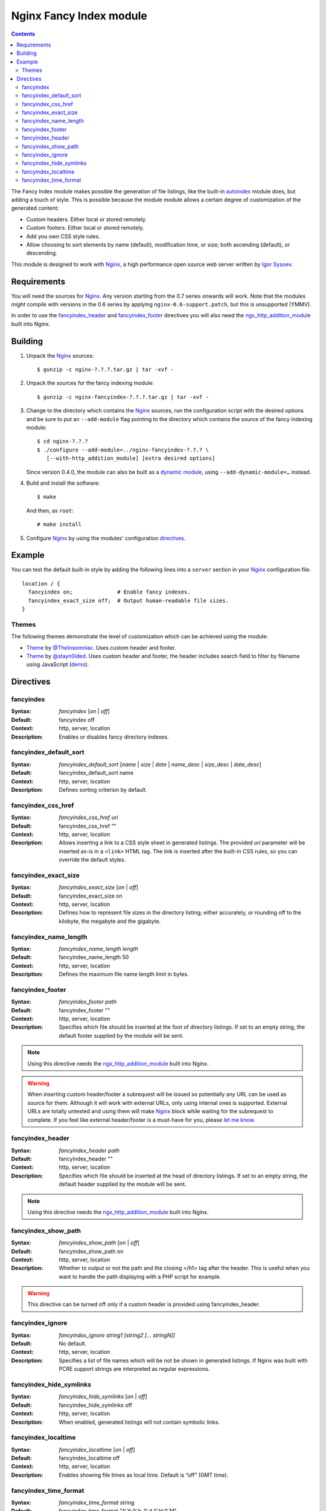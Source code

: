 ========================
Nginx Fancy Index module
========================

.. image:: https://travis-ci.org/aperezdc/ngx-fancyindex.svg?branch=master
   :target: https://travis-ci.org/aperezdc/ngx-fancyindex
   :alt: Build Status

.. contents::

The Fancy Index module makes possible the generation of file listings, like
the built-in `autoindex <http://wiki.nginx.org/NginxHttpAutoindexModule>`__
module does, but adding a touch of style. This is possible because the module
module allows a certain degree of customization of the generated content:

* Custom headers. Either local or stored remotely.
* Custom footers. Either local or stored remotely.
* Add you own CSS style rules.
* Allow choosing to sort elements by name (default), modification time, or
  size; both ascending (default), or descending.

This module is designed to work with Nginx_, a high performance open source web
server written by `Igor Sysoev <http://sysoev.ru>`__.


Requirements
============

You will need the sources for Nginx_. Any version starting from the 0.7
series onwards will work.  Note that the modules *might* compile with
versions in the 0.6 series by applying ``nginx-0.6-support.patch``, but this
is unsupported (YMMV).

In order to use the fancyindex_header_ and fancyindex_footer_ directives
you will also need the `ngx_http_addition_module <http://nginx.org/en/docs/http/ngx_http_addition_module.html>`_
built into Nginx.


Building
========

1. Unpack the Nginx_ sources::

    $ gunzip -c nginx-?.?.?.tar.gz | tar -xvf -

2. Unpack the sources for the fancy indexing module::

    $ gunzip -c nginx-fancyindex-?.?.?.tar.gz | tar -xvf -

3. Change to the directory which contains the Nginx_ sources, run the
   configuration script with the desired options and be sure to put an
   ``--add-module`` flag pointing to the directory which contains the source
   of the fancy indexing module::

    $ cd nginx-?.?.?
    $ ./configure --add-module=../nginx-fancyindex-?.?.? \
       [--with-http_addition_module] [extra desired options]

   Since version 0.4.0, the module can also be built as a
   `dynamic module <https://www.nginx.com/resources/wiki/extending/converting/>`_,
   using ``--add-dynamic-module=…`` instead.

4. Build and install the software::

    $ make

   And then, as ``root``::

    # make install

5. Configure Nginx_ by using the modules' configuration directives_.


Example
=======

You can test the default built-in style by adding the following lines into
a ``server`` section in your Nginx_ configuration file::

  location / {
    fancyindex on;              # Enable fancy indexes.
    fancyindex_exact_size off;  # Output human-readable file sizes.
  }


Themes
~~~~~~

The following themes demonstrate the level of customization which can be
achieved using the module:

* `Theme <https://github.com/TheInsomniac/Nginx-Fancyindex-Theme>`__ by
  `@TheInsomniac <https://github.com/TheInsomniac>`__. Uses custom header and
  footer.
* `Theme <https://github.com/stayn0ided/Nginx-Fancyindex-Theme>`__ by
  `@stayn0ided <https://github.com/stayn0ided>`__. Uses custom header and footer, the
  header includes search field to filter by filename using JavaScript
  (`demo <http://noided.grr.io/fancyindex/>`__).


Directives
==========

fancyindex
~~~~~~~~~~
:Syntax: *fancyindex* [*on* | *off*]
:Default: fancyindex off
:Context: http, server, location
:Description:
  Enables or disables fancy directory indexes.

fancyindex_default_sort
~~~~~~~~~~~~~~~~~~~~~~~
:Syntax: *fancyindex_default_sort* [*name* | *size* | *date* | *name_desc* | *size_desc* | *date_desc*]
:Default: fancyindex_default_sort name
:Context: http, server, location
:Description:
  Defines sorting criterion by default.

fancyindex_css_href
~~~~~~~~~~~~~~~~~~~
:Syntax: *fancyindex_css_href uri*
:Default: fancyindex_css_href ""
:Context: http, server, location
:Description:
  Allows inserting a link to a CSS style sheet in generated listings. The
  provided *uri* parameter will be inserted as-is in a ``<link>`` HTML tag.
  The link is inserted after the built-in CSS rules, so you can override the
  default styles.

fancyindex_exact_size
~~~~~~~~~~~~~~~~~~~~~
:Syntax: *fancyindex_exact_size* [*on* | *off*]
:Default: fancyindex_exact_size on
:Context: http, server, location
:Description:
  Defines how to represent file sizes in the directory listing; either
  accurately, or rounding off to the kilobyte, the megabyte and the
  gigabyte.

fancyindex_name_length
~~~~~~~~~~~~~~~~~~~~~~
:Syntax: *fancyindex_name_length length*
:Default: fancyindex_name_length 50
:Context: http, server, location
:Description:
  Defines the maximum file name length limit in bytes.

fancyindex_footer
~~~~~~~~~~~~~~~~~
:Syntax: *fancyindex_footer path*
:Default: fancyindex_footer ""
:Context: http, server, location
:Description:
  Specifies which file should be inserted at the foot of directory listings.
  If set to an empty string, the default footer supplied by the module will
  be sent.

.. note:: Using this directive needs the ngx_http_addition_module_ built
   into Nginx.

.. warning:: When inserting custom header/footer a subrequest will be
   issued so potentially any URL can be used as source for them. Although it
   will work with external URLs, only using internal ones is supported.
   External URLs are totally untested and using them will make Nginx_ block
   while waiting for the subrequest to complete. If you feel like external
   header/footer is a must-have for you, please
   `let me know <mailto:aperez@igalia.com>`__.

fancyindex_header
~~~~~~~~~~~~~~~~~
:Syntax: *fancyindex_header path*
:Default: fancyindex_header ""
:Context: http, server, location
:Description:
  Specifies which file should be inserted at the head of directory listings.
  If set to an empty string, the default header supplied by the module will
  be sent.

.. note:: Using this directive needs the ngx_http_addition_module_ built
   into Nginx.

fancyindex_show_path
~~~~~~~~~~~~~~~~~
:Syntax: *fancyindex_show_path* [*on* | *off*]
:Default: fancyindex_show_path on
:Context: http, server, location
:Description:
  Whether to output or not the path and the closing </h1> tag after the header.
  This is useful when you want to handle the path displaying with a PHP script
  for example.

.. warning:: This directive can be turned off only if a custom header is provided
   using fancyindex_header.

fancyindex_ignore
~~~~~~~~~~~~~~~~~
:Syntax: *fancyindex_ignore string1 [string2 [... stringN]]*
:Default: No default.
:Context: http, server, location
:Description:
  Specifies a list of file names which will be not be shown in generated
  listings. If Nginx was built with PCRE support strings are interpreted as
  regular expressions.

fancyindex_hide_symlinks
~~~~~~~~~~~~~~~~~~~~~~~~
:Syntax: *fancyindex_hide_symlinks* [*on* | *off*]
:Default: fancyindex_hide_symlinks off
:Context: http, server, location
:Description:
  When enabled, generated listings will not contain symbolic links.

fancyindex_localtime
~~~~~~~~~~~~~~~~~~~~
:Syntax: *fancyindex_localtime* [*on* | *off*]
:Default: fancyindex_localtime off
:Context: http, server, location
:Description:
  Enables showing file times as local time. Default is “off” (GMT time).

fancyindex_time_format
~~~~~~~~~~~~~~~~~~~~~~
:Syntax: *fancyindex_time_format* string
:Default: fancyindex_time_format "%Y-%b-%d %H:%M"
:Context: http, server, location
:Description:
  Format string used for timestamps. The format specifiers are a subset of
  those supported by the `strftime <http://linux.die.net/man/3/strftime>`_
  function, and the behavior is locale-independent (for example, day and month
  names are always in English). The supported formats are:

  * ``%a``: Abbreviated name of the day of the week.
  * ``%A``: Full name of the day of the week.
  * ``%b``: Abbreviated month name.
  * ``%B``: Full month name.
  * ``%d``: Day of the month as a decimal number (range 01 to 31).
  * ``%e``: Like ``%d``, the day of the month as a decimal number, but a
    leading zero is replaced by a space.
  * ``%F``: Equivalent to ``%Y-%m-%d`` (the ISO 8601 date format).
  * ``%H``: Hour as a decimal number using a 24-hour clock (range 00
    to 23).
  * ``%I``: Hour as a decimal number using a 12-hour clock (range 01 to 12).
  * ``%k``: Hour (24-hour clock) as a decimal number (range 0 to 23);
    single digits are preceded by a blank.
  * ``%l``: Hour (12-hour clock) as a decimal number (range 1 to 12); single
    digits are preceded by a blank.
  * ``%m``: Month as a decimal number (range 01 to 12).
  * ``%M``: Minute as a decimal number (range 00 to 59).
  * ``%p``: Either "AM" or "PM" according to the given time value.
  * ``%P``: Like ``%p`` but in lowercase: "am" or "pm".
  * ``%r``: Time in a.m. or p.m. notation. Equivalent to ``%I:%M:%S %p``.
  * ``%R``: Time in 24-hour notation (``%H:%M``).
  * ``%S``: Second as a decimal number (range 00 to 60).
  * ``%T``: Time in 24-hour notation (``%H:%M:%S``).
  * ``%u``: Day of the week as a decimal, range 1 to 7, Monday being 1.
  * ``%w``: Day of the week as a decimal, range 0 to 6, Monday being 0.
  * ``%y``: Year as a decimal number without a century (range 00 to 99).
  * ``%Y``: Year as a decimal number including the century.


.. _nginx: http://nginx.net

.. vim:ft=rst:spell:spelllang=en:
